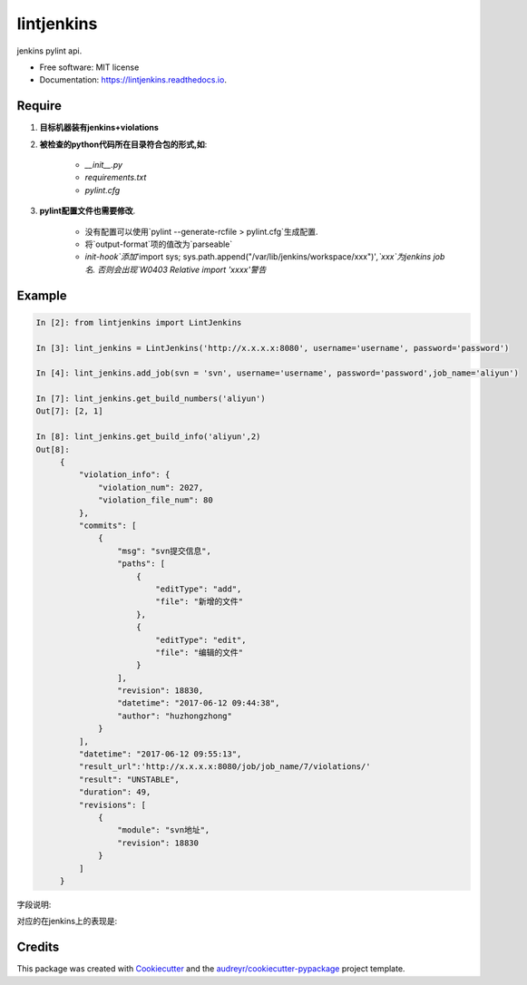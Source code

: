 ===========
lintjenkins
===========


.. image:: https://img.shields.io/pypi/v/lintjenkins.svg
        :target: https://pypi.python.org/pypi/lintjenkins

.. image:: https://img.shields.io/travis/510908220/lintjenkins.svg
        :target: https://travis-ci.org/510908220/lintjenkins

.. image:: https://readthedocs.org/projects/lintjenkins/badge/?version=latest
        :target: https://lintjenkins.readthedocs.io/en/latest/?badge=latest
        :alt: Documentation Status

.. image:: https://pyup.io/repos/github/510908220/lintjenkins/shield.svg
     :target: https://pyup.io/repos/github/510908220/lintjenkins/
     :alt: Updates


jenkins pylint api.


* Free software: MIT license
* Documentation: https://lintjenkins.readthedocs.io.

Require
--------

1. **目标机器装有jenkins+violations**

2. **被检查的python代码所在目录符合包的形式,如**:

    - `__init__.py`
    - `requirements.txt`
    - `pylint.cfg`

3. **pylint配置文件也需要修改**.

    - 没有配置可以使用`pylint --generate-rcfile > pylint.cfg`生成配置.
    - 将`output-format`项的值改为`parseable`
    - `init-hook`添加`'import sys; sys.path.append("/var/lib/jenkins/workspace/xxx")'`,`xxx`为jenkins job名. 否则会出现`W0403 Relative import 'xxxx'警告`

Example
--------
.. code-block:: python

   In [2]: from lintjenkins import LintJenkins

   In [3]: lint_jenkins = LintJenkins('http://x.x.x.x:8080', username='username', password='password')

   In [4]: lint_jenkins.add_job(svn = 'svn', username='username', password='password',job_name='aliyun')

   In [7]: lint_jenkins.get_build_numbers('aliyun')
   Out[7]: [2, 1]

   In [8]: lint_jenkins.get_build_info('aliyun',2)
   Out[8]: 
        {
            "violation_info": {
                "violation_num": 2027,
                "violation_file_num": 80
            },
            "commits": [
                {
                    "msg": "svn提交信息",
                    "paths": [
                        {
                            "editType": "add",
                            "file": "新增的文件"
                        },
                        {
                            "editType": "edit",
                            "file": "编辑的文件"
                        }
                    ],
                    "revision": 18830,
                    "datetime": "2017-06-12 09:44:38",
                    "author": "huzhongzhong"
                }
            ],
            "datetime": "2017-06-12 09:55:13",
            "result_url":'http://x.x.x.x:8080/job/job_name/7/violations/'
            "result": "UNSTABLE",
            "duration": 49,
            "revisions": [
                {
                    "module": "svn地址",
                    "revision": 18830
                }
            ]
        }

字段说明:

.. image:: filed.png

对应的在jenkins上的表现是:

.. image:: lintjenkins.png


Credits
---------

This package was created with Cookiecutter_ and the `audreyr/cookiecutter-pypackage`_ project template.

.. _Cookiecutter: https://github.com/audreyr/cookiecutter
.. _`audreyr/cookiecutter-pypackage`: https://github.com/audreyr/cookiecutter-pypackage

